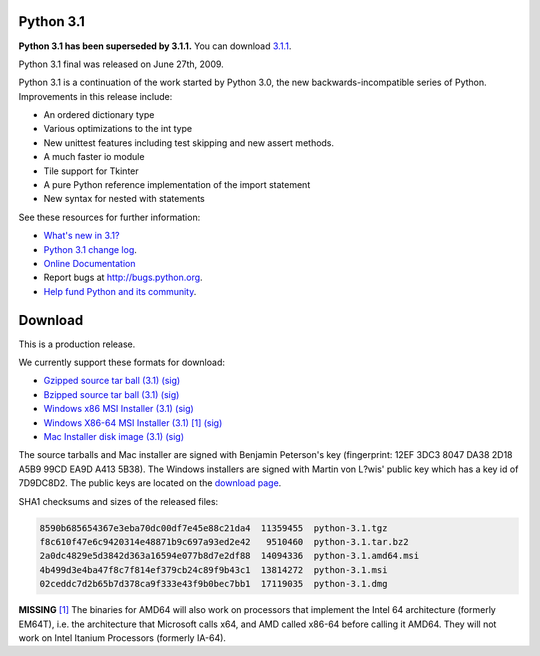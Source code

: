 Python 3.1
----------

**Python 3.1 has been superseded by 3.1.1.** You can download `3.1.1 
</download/releases/3.1.1>`_. 

Python 3.1 final was released on June 27th, 2009. 

Python 3.1 is a continuation of the work started by Python 3.0, the new
backwards-incompatible series of Python.  Improvements in this release include:

- An ordered dictionary type

- Various optimizations to the int type

- New unittest features including test skipping and new assert methods.

- A much faster io module

- Tile support for Tkinter

- A pure Python reference implementation of the import statement

- New syntax for nested with statements

See these resources for further information: 

- `What's new in 3.1? <http://docs.python.org/3.1/whatsnew/3.1.html>`_

- `Python 3.1 change log <http://svn.python.org/projects/python/tags/r31/Misc/NEWS>`_.

- `Online Documentation <http://docs.python.org/3.1/>`_

- Report bugs at `http://bugs.python.org <http://bugs.python.org>`_.

- `Help fund Python and its community </psf/donations/>`_.

Download
--------

This is a production release. 

We currently support these formats for download: 

- `Gzipped source tar ball (3.1) </ftp/python/3.1/Python-3.1.tgz>`_ `(sig) <Python-3.1.tgz.asc>`_

- `Bzipped source tar ball (3.1) </ftp/python/3.1/Python-3.1.tar.bz2>`_ `(sig) <Python-3.1.tar.bz2.asc>`_

- `Windows x86 MSI Installer (3.1) </ftp/python/3.1/python-3.1.msi>`_ `(sig) <python-3.1.msi.asc>`_

- `Windows X86-64 MSI Installer (3.1) </ftp/python/3.1/python-3.1.amd64.msi>`_ `[1] <#id3>`_ `(sig) <python-3.1.amd64.msi.asc>`_

- `Mac Installer disk image (3.1) </ftp/python/3.1/python-3.1.dmg>`_ `(sig) <python-3.1.dmg.asc>`_

The source tarballs and Mac installer are signed with Benjamin Peterson's key
(fingerprint: 12EF 3DC3 8047 DA38 2D18 A5B9 99CD EA9D A413 5B38). The Windows
installers are signed with Martin von L?wis' public key which has a key id of
7D9DC8D2.  The public keys are located on the `download page </download#pubkeys>`_.

SHA1 checksums and sizes of the released files: 

.. code-block::

    8590b685654367e3eba70dc00df7e45e88c21da4  11359455  python-3.1.tgz
    f8c610f47e6c9420314e48871b9c697a93ed2e42   9510460  python-3.1.tar.bz2
    2a0dc4829e5d3842d363a16594e077b8d7e2df88  14094336  python-3.1.amd64.msi
    4b499d3e4ba47f8c7f814ef379cb24c89f9b43c1  13814272  python-3.1.msi
    02ceddc7d2b65b7d378ca9f333e43f9b0bec7bb1  17119035  python-3.1.dmg

**MISSING**
`[1] <#id2>`_  The binaries for AMD64 will also work on processors that implement the Intel 64 architecture (formerly EM64T), i.e. the architecture that Microsoft calls x64, and AMD called x86-64 before calling it AMD64. They will not work on Intel Itanium Processors (formerly IA-64).